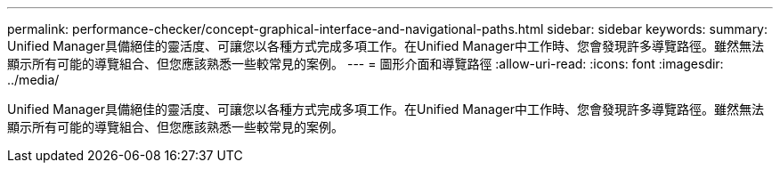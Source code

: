 ---
permalink: performance-checker/concept-graphical-interface-and-navigational-paths.html 
sidebar: sidebar 
keywords:  
summary: Unified Manager具備絕佳的靈活度、可讓您以各種方式完成多項工作。在Unified Manager中工作時、您會發現許多導覽路徑。雖然無法顯示所有可能的導覽組合、但您應該熟悉一些較常見的案例。 
---
= 圖形介面和導覽路徑
:allow-uri-read: 
:icons: font
:imagesdir: ../media/


[role="lead"]
Unified Manager具備絕佳的靈活度、可讓您以各種方式完成多項工作。在Unified Manager中工作時、您會發現許多導覽路徑。雖然無法顯示所有可能的導覽組合、但您應該熟悉一些較常見的案例。
